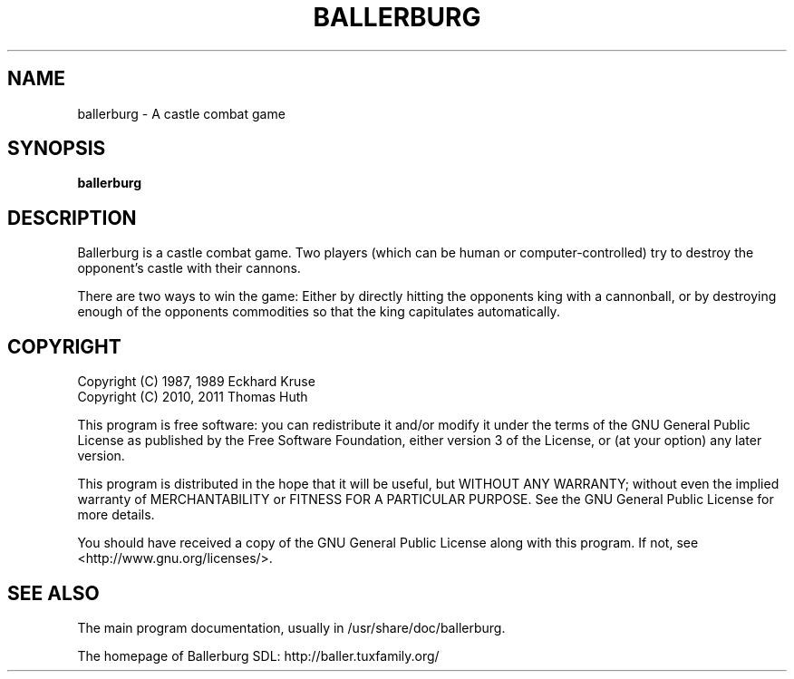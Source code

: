 .\" Hey, EMACS: -*- nroff -*-
.\" First parameter, NAME, should be all caps
.\" Second parameter, SECTION, should be 1-8, maybe w/ subsection
.\" other parameters are allowed: see man(7), man(1)
.TH "BALLERBURG" "1" "2011-06-25" "Ballerburg SDL" ""
.\" Please adjust this date whenever revising the manpage.

.SH "NAME"
ballerburg \- A castle combat game

.SH "SYNOPSIS"
.B ballerburg

.SH "DESCRIPTION"
Ballerburg is a castle combat game. Two players (which can be human or
computer-controlled) try to destroy the opponent's castle with their cannons.
.PP
There are two ways to win the game: Either by directly hitting the opponents
king with a cannonball, or by destroying enough of the opponents commodities
so that the king capitulates automatically.

.SH COPYRIGHT
Copyright (C) 1987, 1989  Eckhard Kruse
.br
Copyright (C) 2010, 2011  Thomas Huth
.PP
This program is free software: you can redistribute it and/or modify
it under the terms of the GNU General Public License as published by
the Free Software Foundation, either version 3 of the License, or
(at your option) any later version.
.PP
This program is distributed in the hope that it will be useful,
but WITHOUT ANY WARRANTY; without even the implied warranty of
MERCHANTABILITY or FITNESS FOR A PARTICULAR PURPOSE.  See the
GNU General Public License for more details.
.PP
You should have received a copy of the GNU General Public License
along with this program.  If not, see <http://www.gnu.org/licenses/>.

.SH "SEE ALSO"
The main program documentation, usually in /usr/share/doc/ballerburg.
.PP
The homepage of Ballerburg SDL: http://baller.tuxfamily.org/
